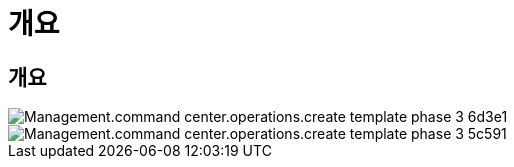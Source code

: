 = 개요
:allow-uri-read: 




== 개요

image::Management.command_center.operations.create_template_phase_3-6d3e1.png[Management.command center.operations.create template phase 3 6d3e1]

image::Management.command_center.operations.create_template_phase_3-5c591.png[Management.command center.operations.create template phase 3 5c591]
